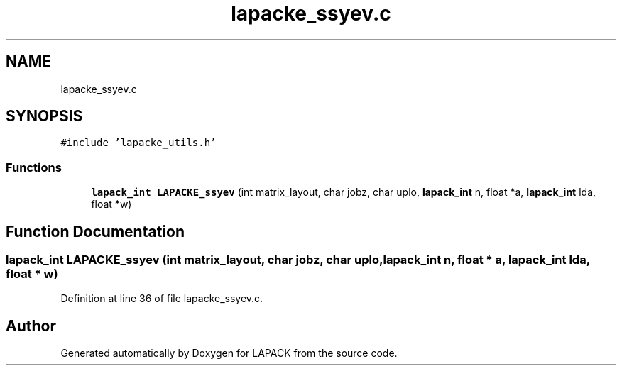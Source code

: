 .TH "lapacke_ssyev.c" 3 "Tue Nov 14 2017" "Version 3.8.0" "LAPACK" \" -*- nroff -*-
.ad l
.nh
.SH NAME
lapacke_ssyev.c
.SH SYNOPSIS
.br
.PP
\fC#include 'lapacke_utils\&.h'\fP
.br

.SS "Functions"

.in +1c
.ti -1c
.RI "\fBlapack_int\fP \fBLAPACKE_ssyev\fP (int matrix_layout, char jobz, char uplo, \fBlapack_int\fP n, float *a, \fBlapack_int\fP lda, float *w)"
.br
.in -1c
.SH "Function Documentation"
.PP 
.SS "\fBlapack_int\fP LAPACKE_ssyev (int matrix_layout, char jobz, char uplo, \fBlapack_int\fP n, float * a, \fBlapack_int\fP lda, float * w)"

.PP
Definition at line 36 of file lapacke_ssyev\&.c\&.
.SH "Author"
.PP 
Generated automatically by Doxygen for LAPACK from the source code\&.
